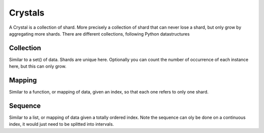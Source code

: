 Crystals
========

A Crystal is a collection of shard.
More precisely a collection of shard that can never lose a shard, but only grow by aggregating more shards.
There are different collections, following Python datastructures

Collection
----------
Similar to a set() of data. Shards are unique here.
Optionally you can count the number of occurrence of each instance here, but this can only grow.

Mapping
-------
Similar to a function, or mapping of data, given an index, so that each one refers to only one shard.


Sequence
--------
Similar to a list, or mapping of data given a totally ordered index.
Note the sequence can oly be done on a continuous index, it would just need to be splitted into intervals.
